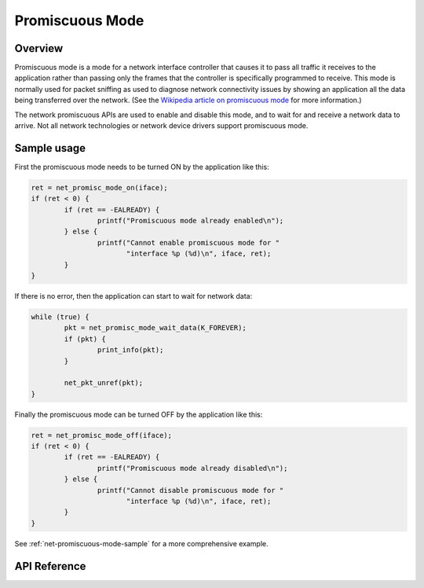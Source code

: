 .. _promiscuous_interface:

Promiscuous Mode
################

Overview
********

Promiscuous mode is a mode for a network interface controller that
causes it to pass all traffic it receives to the application rather than
passing only the frames that the controller is specifically programmed
to receive. This mode is normally used for packet sniffing as used
to diagnose network connectivity issues by showing an application
all the data being transferred over the network.  (See the
`Wikipedia article on promiscuous mode
<https://en.wikipedia.org/wiki/Promiscuous_mode>`_ for more information.)

The network promiscuous APIs are used to enable and disable this mode,
and to wait for and receive a network data to arrive. Not all network
technologies or network device drivers support promiscuous mode.

Sample usage
************

First the promiscuous mode needs to be turned ON by the application like this:

.. code-block:: c

	ret = net_promisc_mode_on(iface);
	if (ret < 0) {
		if (ret == -EALREADY) {
			printf("Promiscuous mode already enabled\n");
		} else {
			printf("Cannot enable promiscuous mode for "
			       "interface %p (%d)\n", iface, ret);
		}
	}


If there is no error, then the application can start to wait for network data:

.. code-block:: c

	while (true) {
		pkt = net_promisc_mode_wait_data(K_FOREVER);
		if (pkt) {
			print_info(pkt);
		}

		net_pkt_unref(pkt);
	}


Finally the promiscuous mode can be turned OFF by the application like this:

.. code-block:: c

	ret = net_promisc_mode_off(iface);
	if (ret < 0) {
		if (ret == -EALREADY) {
			printf("Promiscuous mode already disabled\n");
		} else {
			printf("Cannot disable promiscuous mode for "
			       "interface %p (%d)\n", iface, ret);
		}
	}


See :ref:`net-promiscuous-mode-sample` for a more comprehensive example.


API Reference
*************

.. doxygengroup:: promiscuous
   :project: Zephyr

